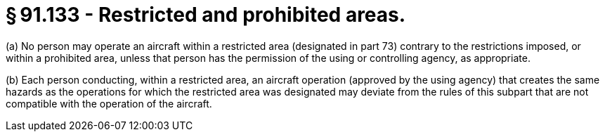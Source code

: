 # § 91.133 - Restricted and prohibited areas.

(a) No person may operate an aircraft within a restricted area (designated in part 73) contrary to the restrictions imposed, or within a prohibited area, unless that person has the permission of the using or controlling agency, as appropriate.

(b) Each person conducting, within a restricted area, an aircraft operation (approved by the using agency) that creates the same hazards as the operations for which the restricted area was designated may deviate from the rules of this subpart that are not compatible with the operation of the aircraft.

